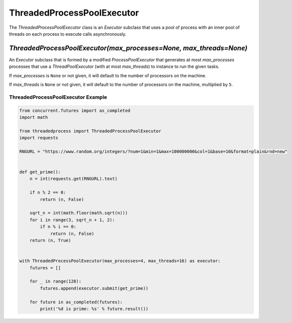 ThreadedProcessPoolExecutor
===========================

.. image:: https://img.shields.io/pypi/v/threadedprocess.svg
    :target: https://pypi.python.org/pypi/threadedprocess

.. image:: https://img.shields.io/pypi/l/threadedprocess.svg
    :target: https://pypi.python.org/pypi/threadedprocess

.. image:: https://img.shields.io/pypi/pyversions/threadedprocess.svg
    :target: https://pypi.python.org/pypi/threadedprocess

.. image:: https://travis-ci.org/nilp0inter/threadedprocess.svg?branch=master
    :target: https://travis-ci.org/nilp0inter/threadedprocess


The `ThreadedProcessPoolExecutor` class is an `Executor` subclass that uses a
pool of process with an inner pool of threads on each process to execute calls
asynchronously.


`ThreadedProcessPoolExecutor(max_processes=None, max_threads=None)`
-------------------------------------------------------------------

An `Executor` subclass that is formed by a modified `ProcessPoolExecutor`
that generates at most *max_processes* processes that use a
`ThreadPoolExecutor` (with at most *max_threads*) to instance to run the
given tasks.

If *max_processes* is ``None`` or not given, it will default to the number
of processors on the machine.

If *max_threads* is ``None`` or not given, it will default to the number of
processors on the machine, multiplied by ``5``.


ThreadedProcessPoolExecutor Example
~~~~~~~~~~~~~~~~~~~~~~~~~~~~~~~~~~~

.. code-block:: python

   from concurrent.futures import as_completed
   import math
   
   from threadedprocess import ThreadedProcessPoolExecutor
   import requests
   
   RNGURL = "https://www.random.org/integers/?num=1&min=1&max=100000000&col=1&base=10&format=plain&rnd=new"
   
   
   def get_prime():
       n = int(requests.get(RNGURL).text)
   
       if n % 2 == 0:
           return (n, False)
   
       sqrt_n = int(math.floor(math.sqrt(n)))
       for i in range(3, sqrt_n + 1, 2):
           if n % i == 0:
               return (n, False)
       return (n, True)
   
   
   with ThreadedProcessPoolExecutor(max_processes=4, max_threads=16) as executor:
       futures = []
   
       for _ in range(128):
           futures.append(executor.submit(get_prime))
   
       for future in as_completed(futures):
           print('%d is prime: %s' % future.result())
